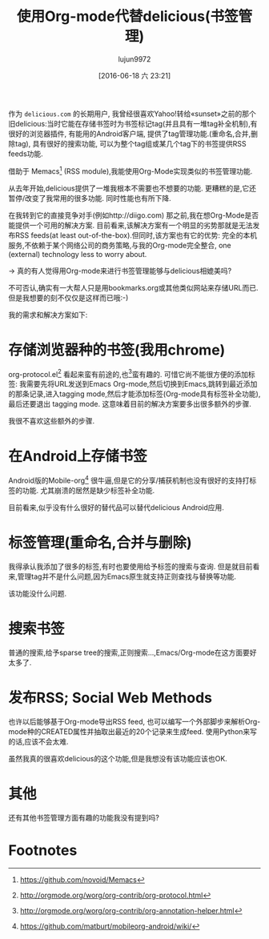 #+TITLE: 使用Org-mode代替delicious(书签管理)
#+URL: https://lists.gnu.org/archive/html/emacs-orgmode/2012-06/msg00640.html
#+AUTHOR: lujun9972
#+CATEGORY: org-mode
#+DATE: [2016-06-18 六 23:21]
#+OPTIONS: ^:{}

作为 =delicious.com= 的长期用户, 我曾经很喜欢Yahoo!转给«sunset»之前的那个旧delicious:当时它能在存储书签时为书签标记tag(并且具有一堆tag补全机制),有很好的浏览器插件, 有能用的Android客户端, 提供了tag管理功能.(重命名,合并,删除tag), 具有很好的搜索功能, 可以为整个tag组或某几个tag下的书签提供RSS feeds功能.

借助于 Memacs[fn:4] (RSS module),我能使用Org-Mode实现类似的书签管理功能.

从去年开始,delicious提供了一堆我根本不需要也不想要的功能. 更糟糕的是,它还暂停/改变了我常用的很多功能. 同时性能也有所下降.

在我转到它的直接竞争对手(例如http://diigo.com) 那之前,我在想Org-Mode是否能提供一个可用的解决方案. 目前看来,该解决方案有一个明显的劣势那就是无法发布RSS feeds(at least out-of-the-box).但同时,该方案也有它的优势: 完全的本机服务,不依赖于某个网络公司的商务策略,与我的Org-mode完全整合, one (external) technology less to worry about.

-> 真的有人觉得用Org-mode来进行书签管理能够与delicious相媲美吗?

不可否认,确实有一大帮人只是用bookmarks.org或其他类似网站来存储URL而已. 但是我想要的刻不仅仅是这样而已哦:-)

我的需求和解决方案如下:


* 存储浏览器种的书签(我用chrome)

org-protocol.el[fn:1] 看起来蛮有前途的,也[fn:2]蛮有趣的. 可惜它尚不能很方便的添加标签: 我需要先将URL发送到Emacs Org-mode,然后切换到Emacs,跳转到最近添加的那条记录,进入tagging mode,然后才能添加标签(Org-mode具有标签补全功能), 最后还要退出 tagging mode. 这意味着目前的解决方案要多出很多额外的步骤.

我很不喜欢这些额外的步骤.


* 在Android上存储书签

Android版的Mobile-org[fn:3] 很牛逼,但是它的分享/捕获机制也没有很好的支持打标签的功能. 尤其崩溃的居然是缺少标签补全功能.

目前看来,似乎没有什么很好的替代品可以替代delicious Android应用.


* 标签管理(重命名,合并与删除)

我得承认我添加了很多的标签,有时也要使用给予标签的搜索与查询. 但是就目前看来,管理tag并不是什么问题,因为Emacs原生就支持正则查找与替换等功能.

该功能没什么问题.


* 搜索书签

普通的搜索,给予sparse tree的搜索,正则搜索...,Emacs/Org-mode在这方面要好太多了.


* 发布RSS; Social Web Methods

也许以后能够基于Org-mode导出RSS feed, 也可以编写一个外部脚步来解析Org-mode种的CREATED属性并抽取出最近的20个记录来生成feed. 使用Python来写的话,应该不会太难.

虽然我真的很喜欢delicious的这个功能,但是我想没有该功能应该也OK.


* 其他

还有其他书签管理方面有趣的功能我没有提到吗?

* Footnotes


[fn:1] http://orgmode.org/worg/org-contrib/org-protocol.html

[fn:2] http://orgmode.org/worg/org-contrib/org-annotation-helper.html

[fn:3] https://github.com/matburt/mobileorg-android/wiki/ 

[fn:4] https://github.com/novoid/Memacs

